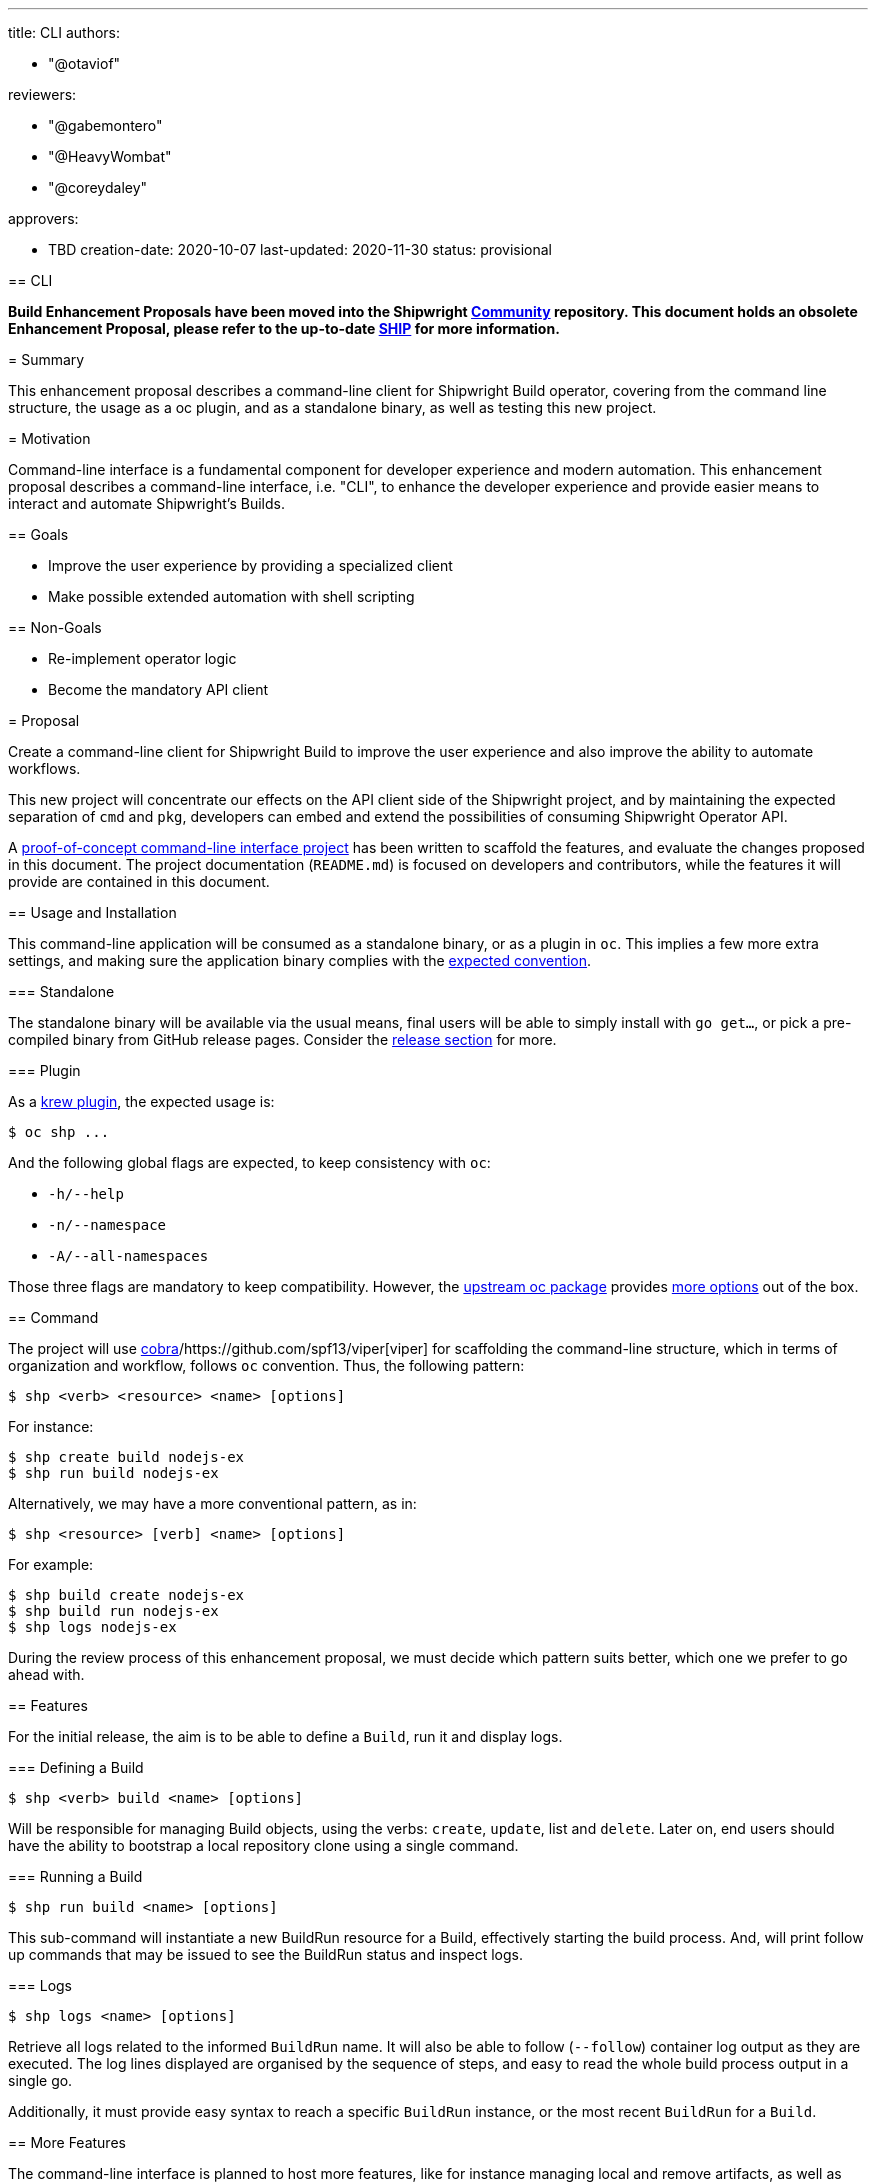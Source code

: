 ////
Copyright The Shipwright Contributors

SPDX-License-Identifier: Apache-2.0
////
:doctype: book

'''

title: CLI
authors:

* "@otaviof"

reviewers:

* "@gabemontero"
* "@HeavyWombat"
* "@coreydaley"

approvers:

* TBD
creation-date: 2020-10-07
last-updated:  2020-11-30
status: provisional
--

== CLI

*Build Enhancement Proposals have been moved into the Shipwright https://github.com/shipwright-io/community[Community] repository. This document holds an obsolete Enhancement Proposal, please refer to the up-to-date https://github.com/shipwright-io/community/blob/main/ships/0009-cli.md[SHIP] for more information.*

= Summary

This enhancement proposal describes a command-line client for Shipwright Build operator, covering
from the command line structure, the usage as a oc plugin, and as a standalone binary, as
well as testing this new project.

= Motivation

Command-line interface is a fundamental component for developer experience and modern automation.
This enhancement proposal describes a command-line interface, i.e. "CLI", to enhance the developer
experience and provide easier means to interact and automate Shipwright's Builds.

== Goals

* Improve the user experience by providing a specialized client
* Make possible extended automation with shell scripting

== Non-Goals

* Re-implement operator logic
* Become the mandatory API client

= Proposal

Create a command-line client for Shipwright Build to improve the user experience and also improve
the ability to automate workflows.

This new project will concentrate our effects on the API client side of the Shipwright project,
and by maintaining the expected separation of `cmd` and `pkg`, developers can embed and extend the
possibilities of consuming Shipwright Operator API.

A https://github.com/otaviof/shp[proof-of-concept command-line interface project] has been
written to scaffold the features, and evaluate the changes proposed in this document. The project
documentation (`README.md`) is focused on developers and contributors, while the features it will
provide are contained in this document.

== Usage and Installation

This command-line application will be consumed as a standalone binary, or as a plugin in `oc`.
This implies a few more extra settings, and making sure the application binary complies with the
https://krew.sigs.k8s.io/docs/developer-guide/develop/best-practices/[expected convention].

=== Standalone

The standalone binary will be available via the usual means, final users will be able to simply
install with `go get…`, or pick a pre-compiled binary from GitHub release pages. Consider the
<<Releasing,release section>> for more.

=== Plugin

As a https://krew.sigs.k8s.io/docs/developer-guide/[krew plugin], the expected usage is:

[,sh]
----
$ oc shp ...
----

And the following global flags are expected, to keep consistency with `oc`:

* `-h/--help`
* `-n/--namespace`
* `-A/--all-namespaces`

Those three flags are mandatory to keep compatibility. However, the
https://pkg.go.dev/k8s.io/oc@v0.17.6/pkg/cmd/util[upstream oc package] provides
https://github.com/otaviof/shp/blob/55ce2e8d58435b0264e3db0bef5cf439abfeca18/vendor/k8s.io/cli-runtime/pkg/genericclioptions/config_flags.go#L317[more options]
out of the box.

== Command

The project will use https://github.com/spf13/cobra[cobra]/https://github.com/spf13/viper[viper]
for scaffolding the command-line structure, which in terms of organization and workflow, follows
`oc` convention. Thus, the following pattern:

[,sh]
----
$ shp <verb> <resource> <name> [options]
----

For instance:

[,sh]
----
$ shp create build nodejs-ex
$ shp run build nodejs-ex
----

Alternatively, we may have a more conventional pattern, as in:

[,sh]
----
$ shp <resource> [verb] <name> [options]
----

For example:

[,sh]
----
$ shp build create nodejs-ex
$ shp build run nodejs-ex
$ shp logs nodejs-ex
----

During the review process of this enhancement proposal, we must decide which pattern suits better,
which one we prefer to go ahead with.

== Features

For the initial release, the aim is to be able to define a `Build`, run it and display logs.

=== Defining a Build

[,sh]
----
$ shp <verb> build <name> [options]
----

Will be responsible for managing Build objects, using the verbs: `create`, `update`, list and
`delete`. Later on, end users should have the ability to bootstrap a local repository clone using a
single command.

=== Running a Build

[,sh]
----
$ shp run build <name> [options]
----

This sub-command will instantiate a new BuildRun resource for a Build, effectively starting the
build process. And, will print follow up commands that may be issued to see the BuildRun status
and inspect logs.

=== Logs

[,sh]
----
$ shp logs <name> [options]
----

Retrieve all logs related to the informed `BuildRun` name. It will also be able to follow
(`--follow`) container log output as they are executed. The log lines displayed are organised by
the sequence of steps, and easy to read the whole build process output in a single go.

Additionally, it must provide easy syntax to reach a specific `BuildRun` instance, or the most
recent `BuildRun` for a `Build`.

== More Features

The command-line interface is planned to host more features, like for instance managing local and
remove artifacts, as well as help end-users to upload data into the cluster.

Thus, the initial design of the CLI must allow more subcommands to be added, accommodating more
features which will depend in a client.

== Testing

The strategy to test the command-line application will be based on `go test` for the unit testing,
and for end-to-end testing we should adopt https://github.com/sstephenson/bats[bats]. Bats
framework gives us a structured way to run shell script commands and what we expect them to
return, the command-line client shp is no more than a shell command.

The testing structure will be composed of:

* *Unit*: written in Golang and using https://onsi.github.io/gomega/[Gomega] for assertion;
* *End-to-End*: written in Golang and located at the traditional `test/e2e` directory;
* *System*: written using Bats framework (Bash), or similar approach;

Bats will also be helpful for a future `shp` container-image, we are able to mount the Bats files
in the container-image produced, and run our system testing against it. Therefore, Bats covers
testing of a local command-line binary, as well as it does a container-image. Another tool may take
Bats' place, covering the same test-use cases accordingly.

== Releasing

The command-line release will initially be available on GitHub Pages process, on which we can also
index on Shipwright website. Later on we can evaluate the need for a container-image carrying on
the binary, or an RPM.
